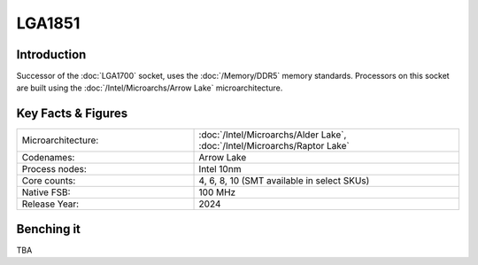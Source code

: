 ================
LGA1851
================

Introduction
================

Successor of the :doc:`LGA1700` socket, uses the :doc:`/Memory/DDR5` memory standards.
Processors on this socket are built using the :doc:`/Intel/Microarchs/Arrow Lake` microarchitecture.

Key Facts & Figures
====================

.. list-table::
   :widths: 50 75
   :header-rows: 0

   * - Microarchitecture:
     - :doc:`/Intel/Microarchs/Alder Lake`, :doc:`/Intel/Microarchs/Raptor Lake`
   * - Codenames:
     - Arrow Lake
   * - Process nodes:
     - Intel 10nm
   * - Core counts:
     - 4, 6, 8, 10 (SMT available in select SKUs)
   * - Native FSB:
     - 100 MHz
   * - Release Year:
     - 2024

Benching it
================

TBA